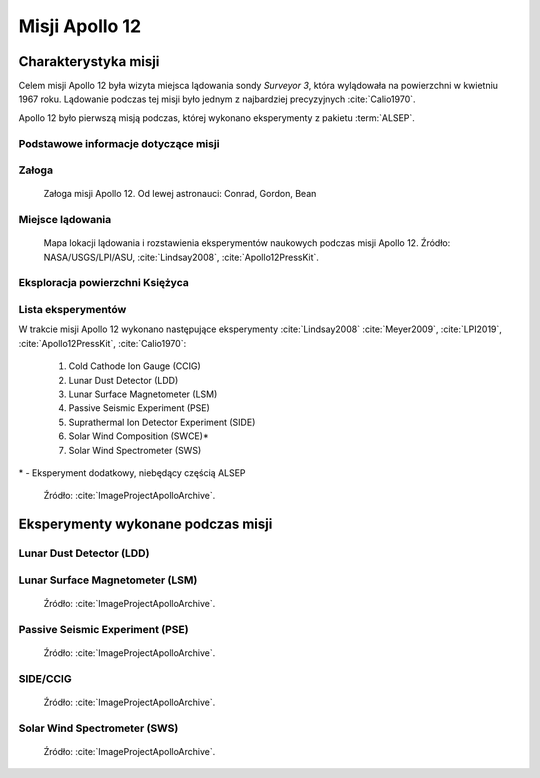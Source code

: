 ***************
Misji Apollo 12
***************


Charakterystyka misji
=====================
Celem misji Apollo 12 była wizyta miejsca lądowania sondy *Surveyor 3*, która wylądowała na powierzchni w kwietniu 1967 roku. Lądowanie podczas tej misji było jednym z najbardziej precyzyjnych :cite:`Calio1970`.

Apollo 12 było pierwszą misją podczas, której wykonano eksperymenty z pakietu :term:`ALSEP`.

Podstawowe informacje dotyczące misji
-------------------------------------
.. csv-table:: Wybrane informacje dotyczące parametrów misji Apollo 12 :cite:`Garber2019`, :cite:`Johnston1975`, :cite:`Orloff2000`.
    :stub-columns: 1
    :file: data/apollo12-info.csv

Załoga
------
.. csv-table:: Lista członków załogi głównej i zapasowej dla misji Apollo 12 :cite:`Johnston1975`.
    :file: data/apollo12-crew.csv
    :header-rows: 1

.. figure:: img/apollo12-crew.jpg
    :name: figure-apollo12-crew

    Załoga misji Apollo 12. Od lewej astronauci: Conrad, Gordon, Bean

Miejsce lądowania
-----------------
.. figure:: img/apollo12-map.png
    :name: figure-apollo12-map

    Mapa lokacji lądowania i rozstawienia eksperymentów naukowych podczas misji Apollo 12. Źródło: NASA/USGS/LPI/ASU, :cite:`Lindsay2008`, :cite:`Apollo12PressKit`.

Eksploracja powierzchni Księżyca
--------------------------------
.. csv-table:: Harmonogram spacerów kosmicznych na powierzchni księżyca podczas misji Apollo 12 :cite:`LPI2019`.
    :file: data/apollo12-eva.csv
    :header-rows: 1

Lista eksperymentów
-------------------
W trakcie misji Apollo 12 wykonano następujące eksperymenty :cite:`Lindsay2008` :cite:`Meyer2009`, :cite:`LPI2019`, :cite:`Apollo12PressKit`, :cite:`Calio1970`:

    #. Cold Cathode Ion Gauge (CCIG)
    #. Lunar Dust Detector (LDD)
    #. Lunar Surface Magnetometer (LSM)
    #. Passive Seismic Experiment (PSE)
    #. Suprathermal Ion Detector Experiment (SIDE)
    #. Solar Wind Composition (SWCE)*
    #. Solar Wind Spectrometer (SWS)

\* - Eksperyment dodatkowy, niebędący częścią ALSEP

.. figure:: img/apollo12-setup.jpg
    :name: figure-apollo12-setup

    Źródło: :cite:`ImageProjectApolloArchive`.


Eksperymenty wykonane podczas misji
===================================

Lunar Dust Detector (LDD)
-------------------------

Lunar Surface Magnetometer (LSM)
--------------------------------
.. figure:: img/apollo12-LSM.jpg
    :name: figure-apollo12-LSM

    Źródło: :cite:`ImageProjectApolloArchive`.

Passive Seismic Experiment (PSE)
--------------------------------
.. figure:: img/apollo12-PSE.jpg
    :name: figure-apollo12-PSE

    Źródło: :cite:`ImageProjectApolloArchive`.

SIDE/CCIG
---------
.. figure:: img/apollo12-SIDE_CCIG.jpg
    :name: figure-apollo12-SIDE_CCIG

    Źródło: :cite:`ImageProjectApolloArchive`.

Solar Wind Spectrometer (SWS)
-----------------------------
.. figure:: img/apollo12-SWS.jpg
    :name: figure-apollo12-SWS

    Źródło: :cite:`ImageProjectApolloArchive`.


